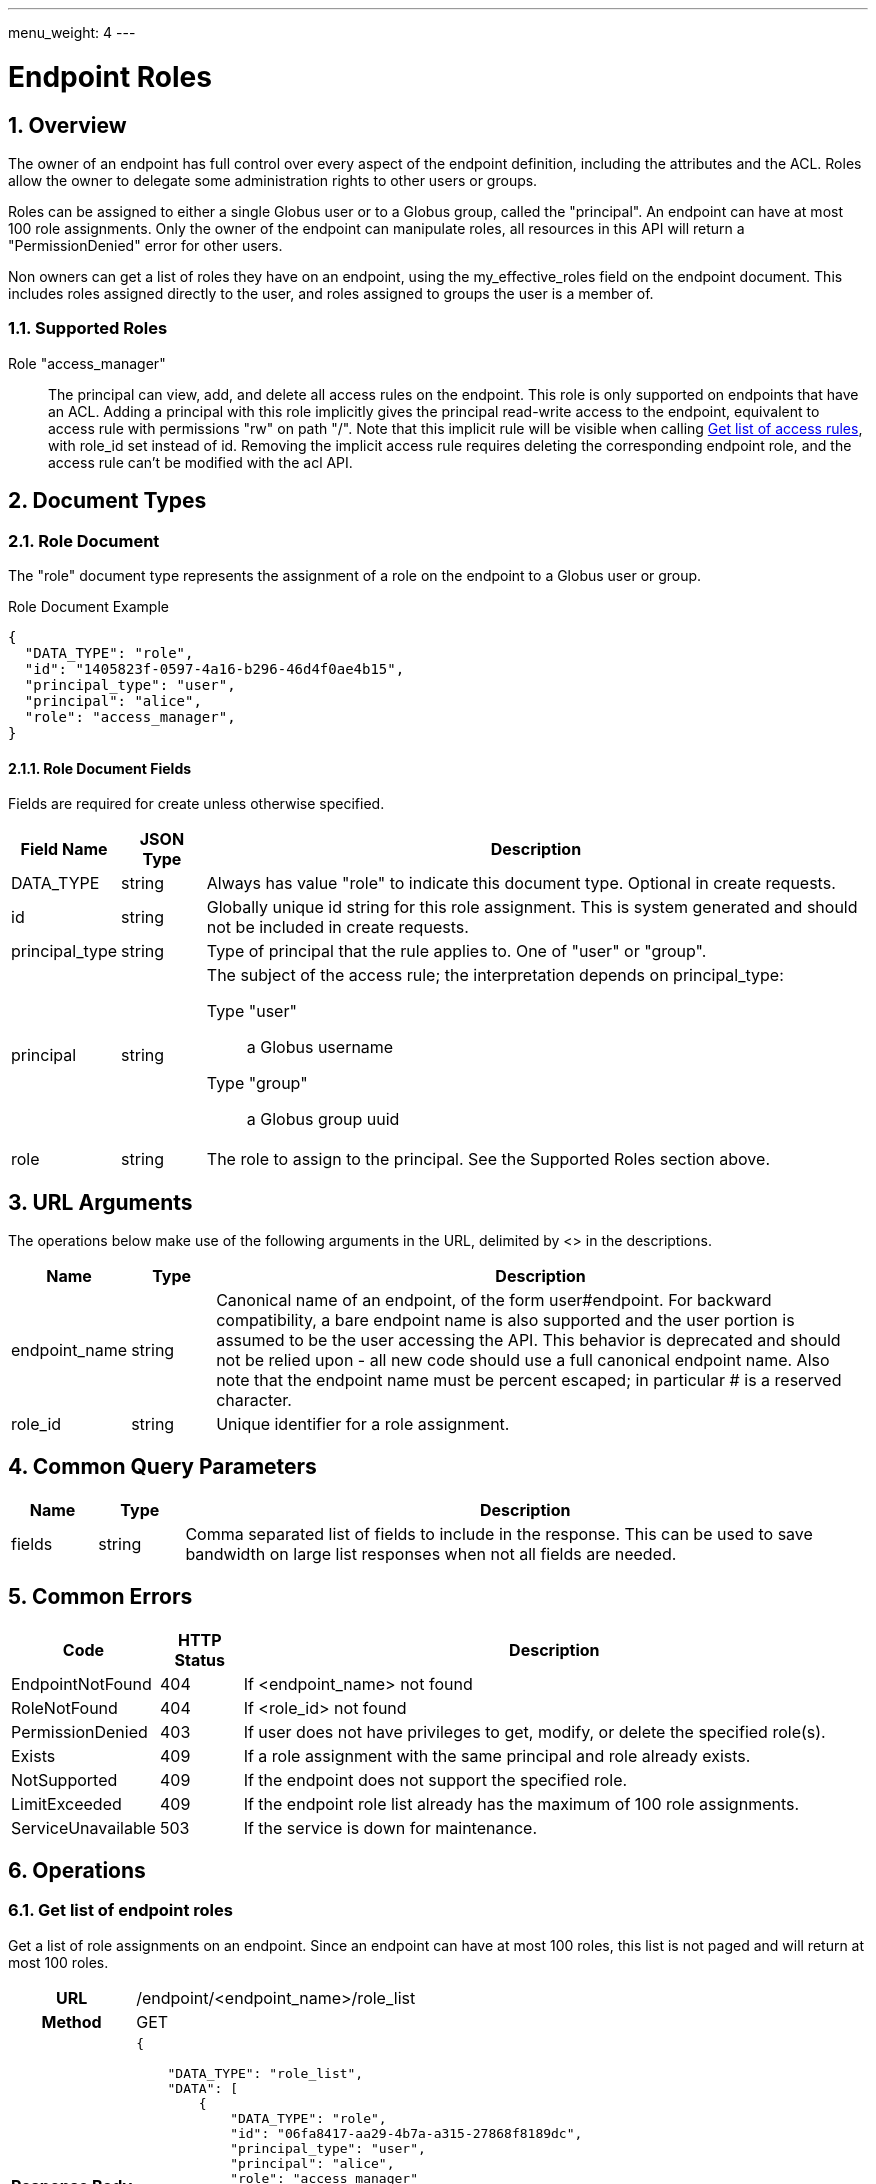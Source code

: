 ---
menu_weight: 4
---

= Endpoint Roles
:toc:
:toclevels: 3
:numbered:
// use outfilesuffic in relative links to make them work on github
ifdef::env-github[:outfilesuffix: .adoc]

////
Note: We use asciidoc in some table cells for
1. labeled lists
2. source code (json) blocks.
You need to be careful to not have spaces between the a| and content, 
otherwise it shows up as monospace (?) in asciidoc.py.
Also, using 'a' type cells when not needed makes asciidoc slower; it executes
asciidoc for each cell of type 'a'.
////

== Overview

The owner of an endpoint has full control over every aspect of the endpoint
definition, including the attributes and the ACL. Roles allow the owner to
delegate some administration rights to other users or groups.

Roles can be assigned to either a single Globus user or to a Globus group,
called the "principal". An endpoint can have at most 100 role assignments.
Only the owner of the endpoint can manipulate roles, all resources in this
API will return a "PermissionDenied" error for other users.

Non owners can get a list of roles they have on an endpoint, using the
+my_effective_roles+ field on the +endpoint+ document. This includes roles
assigned directly to the user, and roles assigned to groups the user is a
member of.

=== Supported Roles

Role "access_manager":: The principal can view, add, and delete all access
 rules on the endpoint. This role is only supported on endpoints that have
 an ACL. Adding a principal with this role implicitly gives the principal
 read-write access to the endpoint, equivalent to access rule with
 permissions "rw" on path "/". Note that this implicit rule will be visible
 when calling
 link:../acl#rest_access_get_list[Get list of access rules], with
 +role_id+ set instead of +id+. Removing the implicit access rule requires
 deleting the corresponding endpoint role, and the access rule can't be
 modified with the acl API.


== Document Types

=== Role Document

The "role" document type represents the assignment of a role on the endpoint to
a Globus user or group.

.Role Document Example
------------------------
{
  "DATA_TYPE": "role", 
  "id": "1405823f-0597-4a16-b296-46d4f0ae4b15",
  "principal_type": "user",
  "principal": "alice",
  "role": "access_manager",
}
------------------------

==== Role Document Fields

Fields are required for create unless otherwise specified.

[cols="1,1,8",options="header"]
|===================
| Field Name     | JSON Type | Description
| DATA_TYPE      | string
                 | Always has value "role" to indicate this document type.
                   Optional in create requests.
| id             | string
                 | Globally unique id string for this role assignment. This is
                   system generated and should not be included in create
                   requests.
| principal_type | string
                 | Type of principal that the rule applies to.
                   One of "user" or "group".
| principal      | string
                 a|The subject of the access rule; the interpretation
                   depends on +principal_type+:

                   Type "user":: a Globus username
                   Type "group":: a Globus group uuid

| role           | string
                 | The role to assign to the principal. See the Supported
                   Roles section above.
|===================


== URL Arguments

The operations below make use of the following arguments in the URL,
delimited by <> in the descriptions.

[cols="1,1,8",options="header"]
|===================
| Name              | Type  | Description
| endpoint_name     | string
| Canonical name of an endpoint, of the form user#endpoint. For backward
  compatibility, a bare endpoint name is also supported and the user portion
  is assumed to be the user accessing the API. This behavior is deprecated
  and should not be relied upon - all new code should use a full
  canonical endpoint name. Also note that the endpoint name must be percent
  escaped; in particular +#+ is a reserved character.
| role_id           | string
| Unique identifier for a role assignment.
|===================


== Common Query Parameters

[cols="1,1,8",options="header"]
|===================
| Name   | Type | Description

| fields | string
| Comma separated list of fields to include in the response. This can
  be used to save bandwidth on large list responses when not all
  fields are needed.
|===================


== Common Errors

[cols="1,1,8",options="header"]
|===================
| Code              | HTTP Status  | Description
| EndpointNotFound  |404  | If <endpoint_name> not found
| RoleNotFound      |404  | If <role_id> not found
| PermissionDenied  |403  | If user does not have privileges to get, modify, or
                            delete the specified role(s).
| Exists            |409  | If a role assignment with the same principal
                            and role already exists.
| NotSupported      |409  | If the endpoint does not support the specified
                            role.
| LimitExceeded     |409  | If the endpoint role list already has the maximum
                            of 100 role assignments.
| ServiceUnavailable|503  | If the service is down for maintenance.
|===================


== Operations

=== Get list of endpoint roles

Get a list of role assignments on an endpoint. Since an endpoint can have at
most 100 roles, this list is not paged and will return at most 100 roles.

[cols="h,5"]
|============
| URL
| /endpoint/<endpoint_name>/role_list

| Method
| GET

| Response Body a| 
------------------------------------
{

    "DATA_TYPE": "role_list",
    "DATA": [
        {
            "DATA_TYPE": "role",
            "id": "06fa8417-aa29-4b7a-a315-27868f8189dc",
            "principal_type": "user",
            "principal": "alice",
            "role": "access_manager"
        },
        {
            "DATA_TYPE": "role",
            "id": "0f683bc9-0c8a-4fcf-813b-2a1b7bc171a1",
            "principal_type": "group",
            "principal": "594ef8be-21e6-4137-969a-d9d2c4d46d92",
            "role": "access_manager"
        }
    ]
}
------------------------------------
|============


=== Create endpoint role

Assign a role to a user or group for the given endpoint. On success returns
a copy of the created role with the system generated id added.

[cols="h,5"]
|============
| URL
| /endpoint/<endpoint_name>/role

| Method
| POST

| Request Body a| 
-------------------------------------------------------------------
{
    "DATA_TYPE": "role",
    "principal_type": "user",
    "principal": "alice",
    "role": "access_manager"
}
-------------------------------------------------------------------

| Response Body a| 
-------------------------------------------------------------------
{
    "DATA_TYPE": "role",
    "id": "e1d00e93-e93e-4dc0-9550-faeba473d6c0",
    "principal_type": "user",
    "principal": "alice",
    "role": "access_manager"
}
-------------------------------------------------------------------
|============


=== Get endpoint role by id

Get a single role assignment by id.

[cols="h,5"]
|============
| URL
| /endpoint/<endpoint_name>/role/<role_id>

| Method
| GET

| Response Body a| 
------------------------------------
{
    "DATA_TYPE": "role",
    "id": "e1d00e93-e93e-4dc0-9550-faeba473d6c0",
    "principal_type": "user",
    "principal": "alice",
    "role": "access_manager"
}
------------------------------------
|============


=== Delete endpoint role by id

Delete a single role assignment by id. Returns a result document on
success.

[cols="h,5"]
|============
| URL
| /endpoint/<endpoint_name>/role/<role_id>

| Method
| DELETE

| Response Body a| 
-------------------------------------------------------------------
{
    "DATA_TYPE": "result",
    "code": "Deleted",
    "message": "Role assignment 'c67b666f-e1ad-4f67-af2c-48340dd12ada' deleted successfully",
    "resource": "/endpoint/user#ep1/role/123",
    "request_id": "ABCdef789"
}
-------------------------------------------------------------------
|============


== Change History

=== 4.2 (targeted)

* initial role API with support for single "access_manager" role
